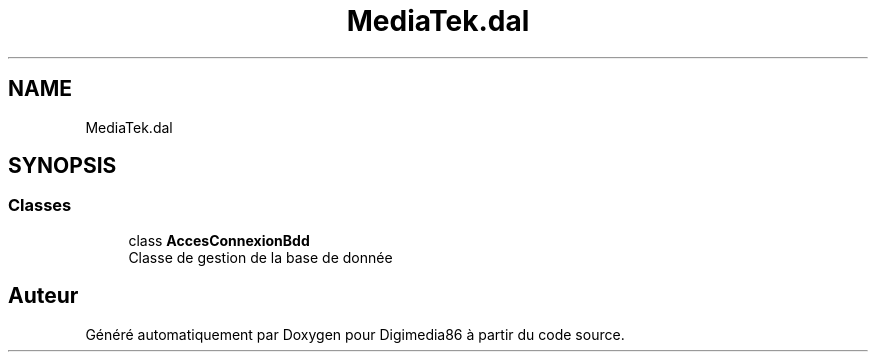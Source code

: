 .TH "MediaTek.dal" 3 "Mardi 19 Octobre 2021" "Digimedia86" \" -*- nroff -*-
.ad l
.nh
.SH NAME
MediaTek.dal
.SH SYNOPSIS
.br
.PP
.SS "Classes"

.in +1c
.ti -1c
.RI "class \fBAccesConnexionBdd\fP"
.br
.RI "Classe de gestion de la base de donnée "
.in -1c
.SH "Auteur"
.PP 
Généré automatiquement par Doxygen pour Digimedia86 à partir du code source\&.
